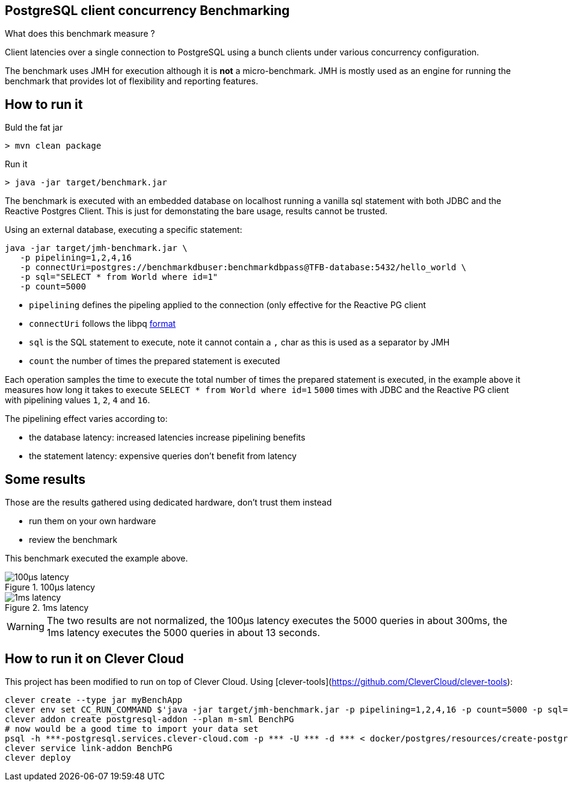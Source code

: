 == PostgreSQL client concurrency Benchmarking

What does this benchmark measure ?

Client latencies over a single connection to PostgreSQL using a bunch
clients under various concurrency configuration.

The benchmark uses JMH for execution although it is *not* a micro-benchmark. JMH
is mostly used as an engine for running the benchmark that provides lot of flexibility
and reporting features.

== How to run it

Buld the fat jar

```
> mvn clean package
```

Run it

```
> java -jar target/benchmark.jar
```

The benchmark is executed with an embedded database on localhost running a vanilla
sql statement with both JDBC and the Reactive Postgres Client. This is just for
demonstating the bare usage, results cannot be trusted.

Using an external database, executing a specific statement:

```
java -jar target/jmh-benchmark.jar \
   -p pipelining=1,2,4,16
   -p connectUri=postgres://benchmarkdbuser:benchmarkdbpass@TFB-database:5432/hello_world \
   -p sql="SELECT * from World where id=1"
   -p count=5000
```

- `pipelining` defines the pipeling applied to the connection (only effective for the Reactive PG client
- `connectUri` follows the libpq https://www.postgresql.org/docs/9.3/libpq-connect.html#LIBPQ-CONNSTRING[format]
- `sql` is the SQL statement to execute, note it cannot contain a `,` char as this is used as a separator by JMH
- `count` the number of times the prepared statement is executed

Each operation samples the time to execute the total number of times the prepared statement
is executed, in the example above it measures how long it takes to execute `SELECT * from World where id=1`
`5000` times with JDBC and the Reactive PG client with pipelining values `1`, `2`, `4` and `16`.

The pipelining effect varies according to:

- the database latency: increased latencies increase pipelining benefits
- the statement latency: expensive queries don't benefit from latency

== Some results

Those are the results gathered using dedicated hardware, don't trust them instead

- run them on your own hardware
- review the benchmark

This benchmark executed the example above.

.100µs latency
image::100µs-latency.png[]

.1ms latency
image::1ms-latency.png[]

WARNING: The two results are not normalized, the 100µs latency executes the 5000 queries
in about 300ms, the 1ms latency executes the 5000 queries in about 13 seconds.

== How to run it on Clever Cloud

This project has been modified to run on top of Clever Cloud. Using [clever-tools](https://github.com/CleverCloud/clever-tools):

```
clever create --type jar myBenchApp
clever env set CC_RUN_COMMAND $'java -jar target/jmh-benchmark.jar -p pipelining=1,2,4,16 -p count=5000 -p sql="SELECT \'*\' from World where id=1"'
clever addon create postgresql-addon --plan m-sml BenchPG
# now would be a good time to import your data set
psql -h ***-postgresql.services.clever-cloud.com -p *** -U *** -d *** < docker/postgres/resources/create-postgres.sql
clever service link-addon BenchPG
clever deploy
```
